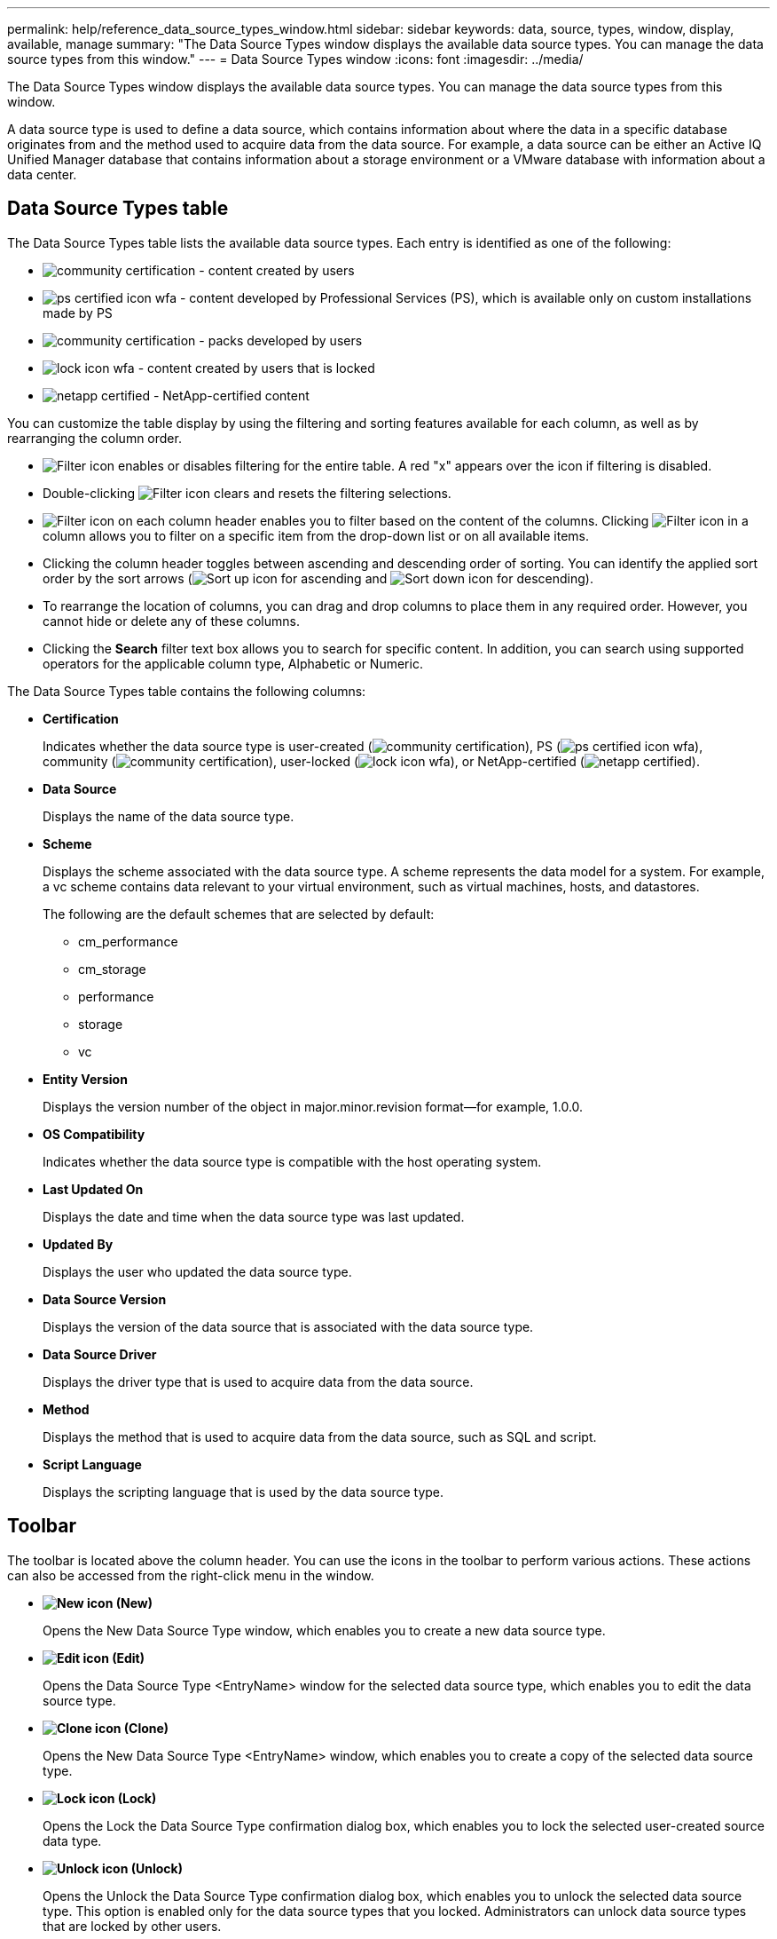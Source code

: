 ---
permalink: help/reference_data_source_types_window.html
sidebar: sidebar
keywords: data, source, types, window, display, available, manage
summary: "The Data Source Types window displays the available data source types. You can manage the data source types from this window."
---
= Data Source Types window
:icons: font
:imagesdir: ../media/

[.lead]
The Data Source Types window displays the available data source types. You can manage the data source types from this window.

A data source type is used to define a data source, which contains information about where the data in a specific database originates from and the method used to acquire data from the data source. For example, a data source can be either an Active IQ Unified Manager database that contains information about a storage environment or a VMware database with information about a data center.

== Data Source Types table

The Data Source Types table lists the available data source types. Each entry is identified as one of the following:

* image:../media/community_certification.gif[] - content created by users
* image:../media/ps_certified_icon_wfa.gif[] - content developed by Professional Services (PS), which is available only on custom installations made by PS
* image:../media/community_certification.gif[] - packs developed by users
* image:../media/lock_icon_wfa.gif[] - content created by users that is locked
* image:../media/netapp_certified.gif[] - NetApp-certified content

You can customize the table display by using the filtering and sorting features available for each column, as well as by rearranging the column order.

* image:../media/filter_icon_wfa.gif[Filter icon] enables or disables filtering for the entire table. A red "x" appears over the icon if filtering is disabled.
* Double-clicking image:../media/filter_icon_wfa.gif[Filter icon] clears and resets the filtering selections.
* image:../media/wfa_filter_icon.gif[Filter icon] on each column header enables you to filter based on the content of the columns. Clicking image:../media/wfa_filter_icon.gif[Filter icon] in a column allows you to filter on a specific item from the drop-down list or on all available items.
* Clicking the column header toggles between ascending and descending order of sorting. You can identify the applied sort order by the sort arrows (image:../media/wfa_sortarrow_up_icon.gif[Sort up icon] for ascending and image:../media/wfa_sortarrow_down_icon.gif[Sort down icon] for descending).
* To rearrange the location of columns, you can drag and drop columns to place them in any required order. However, you cannot hide or delete any of these columns.
* Clicking the *Search* filter text box allows you to search for specific content. In addition, you can search using supported operators for the applicable column type, Alphabetic or Numeric.

The Data Source Types table contains the following columns:

* *Certification*
+
Indicates whether the data source type is user-created (image:../media/community_certification.gif[]), PS (image:../media/ps_certified_icon_wfa.gif[]), community (image:../media/community_certification.gif[]), user-locked (image:../media/lock_icon_wfa.gif[]), or NetApp-certified (image:../media/netapp_certified.gif[]).

* *Data Source*
+
Displays the name of the data source type.

* *Scheme*
+
Displays the scheme associated with the data source type. A scheme represents the data model for a system. For example, a vc scheme contains data relevant to your virtual environment, such as virtual machines, hosts, and datastores.
+
The following are the default schemes that are selected by default:

 ** cm_performance
 ** cm_storage
 ** performance
 ** storage
 ** vc

* *Entity Version*
+
Displays the version number of the object in major.minor.revision format--for example, 1.0.0.

* *OS Compatibility*
+
Indicates whether the data source type is compatible with the host operating system.

* *Last Updated On*
+
Displays the date and time when the data source type was last updated.

* *Updated By*
+
Displays the user who updated the data source type.

* *Data Source Version*
+
Displays the version of the data source that is associated with the data source type.

* *Data Source Driver*
+
Displays the driver type that is used to acquire data from the data source.

* *Method*
+
Displays the method that is used to acquire data from the data source, such as SQL and script.

* *Script Language*
+
Displays the scripting language that is used by the data source type.

== Toolbar

The toolbar is located above the column header. You can use the icons in the toolbar to perform various actions. These actions can also be accessed from the right-click menu in the window.

* *image:../media/new_wfa_icon.gif[New icon] (New)*
+
Opens the New Data Source Type window, which enables you to create a new data source type.

* *image:../media/edit_wfa_icon.gif[Edit icon] (Edit)*
+
Opens the Data Source Type <EntryName> window for the selected data source type, which enables you to edit the data source type.

* *image:../media/clone_wfa_icon.gif[Clone icon] (Clone)*
+
Opens the New Data Source Type <EntryName> window, which enables you to create a copy of the selected data source type.

* *image:../media/lock_wfa_icon.gif[Lock icon] (Lock)*
+
Opens the Lock the Data Source Type confirmation dialog box, which enables you to lock the selected user-created source data type.

* *image:../media/unlock_wfa_icon.gif[Unlock icon] (Unlock)*
+
Opens the Unlock the Data Source Type confirmation dialog box, which enables you to unlock the selected data source type. This option is enabled only for the data source types that you locked. Administrators can unlock data source types that are locked by other users.

* *image:../media/delete_wfa_icon.gif[Delete icon] (Delete)*
+
Opens the Delete Data Source Type confirmation dialog box, which enables you to delete the selected user-created data source type.
+
NOTE: You cannot delete a WFA or PS data source type.

* *image:../media/export_wfa_icon.gif[Export icon] (Export)*
+
Enables you to export the selected user-created data source type.
+
NOTE: You cannot export a WFA or PS data source type.

* *image:../media/add_to_pack.png[add to pack icon] (Add To Pack)*
+
Opens the Add To Pack Data Source Type dialog box, which enables you to add the data source type and its dependable entities to a pack, which is editable.
+
NOTE: The Add To Pack feature is enabled only for data source types for which the certification is set to None.

* *image:../media/remove_from_pack.png[remove from pack icon] (Remove From Pack)*
+
Opens the Remove From Pack Data Source dialog box for the selected data source type, which enables you to delete or remove the data source type from the pack.
+
NOTE: The Remove From Pack feature is enabled only for data sources types for which the certification is set to None.
